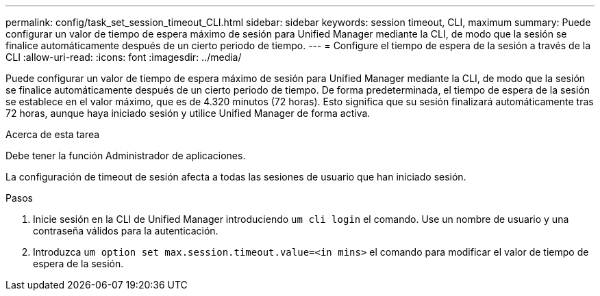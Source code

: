 ---
permalink: config/task_set_session_timeout_CLI.html 
sidebar: sidebar 
keywords: session timeout, CLI, maximum 
summary: Puede configurar un valor de tiempo de espera máximo de sesión para Unified Manager mediante la CLI, de modo que la sesión se finalice automáticamente después de un cierto periodo de tiempo. 
---
= Configure el tiempo de espera de la sesión a través de la CLI
:allow-uri-read: 
:icons: font
:imagesdir: ../media/


[role="lead"]
Puede configurar un valor de tiempo de espera máximo de sesión para Unified Manager mediante la CLI, de modo que la sesión se finalice automáticamente después de un cierto periodo de tiempo. De forma predeterminada, el tiempo de espera de la sesión se establece en el valor máximo, que es de 4.320 minutos (72 horas). Esto significa que su sesión finalizará automáticamente tras 72 horas, aunque haya iniciado sesión y utilice Unified Manager de forma activa.

.Acerca de esta tarea
Debe tener la función Administrador de aplicaciones.

La configuración de timeout de sesión afecta a todas las sesiones de usuario que han iniciado sesión.

.Pasos
. Inicie sesión en la CLI de Unified Manager introduciendo `um cli login` el comando. Use un nombre de usuario y una contraseña válidos para la autenticación.
. Introduzca `um option set max.session.timeout.value=<in mins>` el comando para modificar el valor de tiempo de espera de la sesión.

